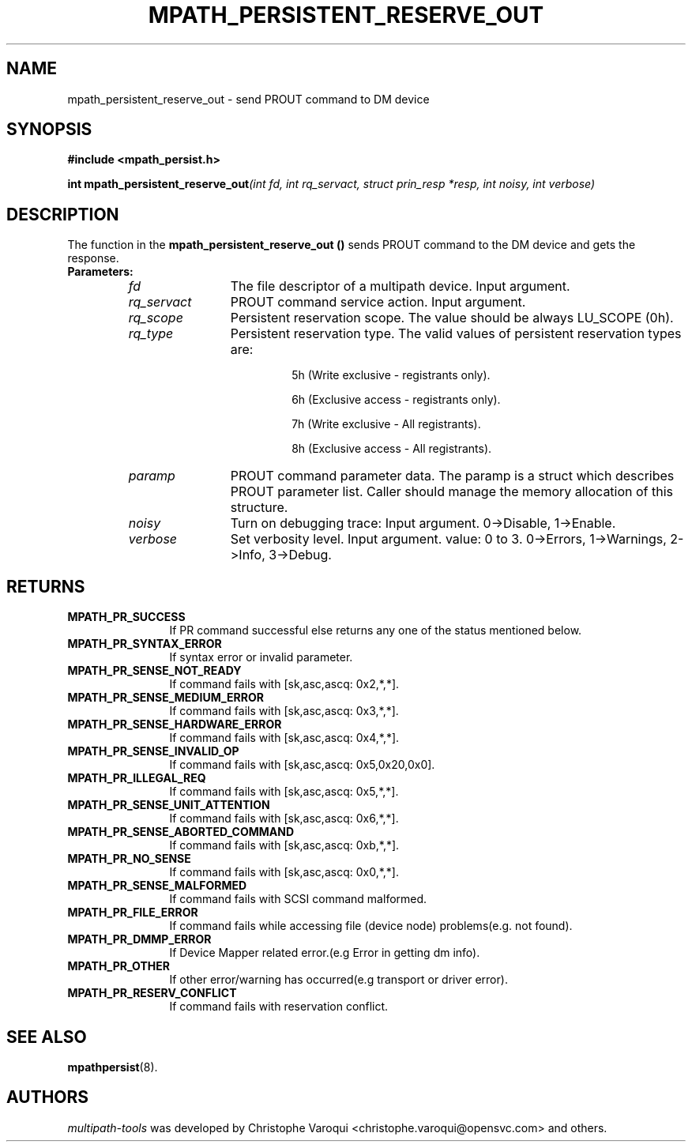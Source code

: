 .\" ----------------------------------------------------------------------------
.\" Make sure there are no errors with:
.\" groff -z -wall -b -e -t libmpathpersist/mpath_persistent_reserve_out.3
.\" man --warnings -E UTF-8 -l -Tutf8 -Z libmpathpersist/mpath_persistent_reserve_out.3 > /dev/null
.\"
.\" Update the date below if you make any significant change.
.\" ----------------------------------------------------------------------------
.
.TH MPATH_PERSISTENT_RESERVE_OUT 3 2018-06-15 Linux
.
.
.\" ----------------------------------------------------------------------------
.SH NAME
.\" ----------------------------------------------------------------------------
.
mpath_persistent_reserve_out \- send PROUT command to DM device
.
.
.\" ----------------------------------------------------------------------------
.SH SYNOPSIS
.\" ----------------------------------------------------------------------------
.
.B #include <mpath_persist.h>
.P
.BI "int mpath_persistent_reserve_out" "(int fd, int rq_servact, struct prin_resp *resp, int noisy, int verbose)"
.P
.
.
.\" ----------------------------------------------------------------------------
.SH DESCRIPTION
.\" ----------------------------------------------------------------------------
.
The function in the \fBmpath_persistent_reserve_out ()\fR sends PROUT command to
the DM device and gets the response.
.TP
.B Parameters:
.RS
.TP 12
.I fd
The file descriptor of a multipath device. Input argument.
.TP
.I rq_servact
PROUT command service action. Input argument.
.TP
.I rq_scope
Persistent reservation scope. The value should be always LU_SCOPE (0h).
.TP
.I rq_type
Persistent reservation type. The valid values of persistent reservation types are:
.RS
.IP
5h (Write exclusive - registrants only).
.IP
6h (Exclusive access - registrants only).
.IP
7h (Write exclusive - All registrants).
.IP
8h (Exclusive access - All registrants).
.RE
.TP
.I paramp
PROUT command parameter data. The paramp is a struct which describes PROUT
parameter list. Caller should manage the memory allocation of this structure.
.TP
.I noisy
Turn on debugging trace: Input argument. 0->Disable, 1->Enable.
.TP
.I verbose
Set verbosity level. Input argument. value: 0 to 3. 0->Errors, 1->Warnings, 2->Info, 3->Debug.
.RE
.
.
.\" ----------------------------------------------------------------------------
.SH RETURNS
.\" ----------------------------------------------------------------------------
.
.TP 12
.B MPATH_PR_SUCCESS
If PR command successful else returns any one of the status mentioned below.
.TP
.B MPATH_PR_SYNTAX_ERROR
If syntax error or invalid parameter.
.TP
.B MPATH_PR_SENSE_NOT_READY
If command fails with [sk,asc,ascq: 0x2,*,*].
.TP
.B MPATH_PR_SENSE_MEDIUM_ERROR
If command fails with [sk,asc,ascq: 0x3,*,*].
.TP
.B MPATH_PR_SENSE_HARDWARE_ERROR
If command fails with [sk,asc,ascq: 0x4,*,*].
.TP
.B MPATH_PR_SENSE_INVALID_OP
If command fails with [sk,asc,ascq: 0x5,0x20,0x0].
.TP
.B MPATH_PR_ILLEGAL_REQ
If command fails with [sk,asc,ascq: 0x5,*,*].
.TP
.B MPATH_PR_SENSE_UNIT_ATTENTION
If command fails with [sk,asc,ascq: 0x6,*,*].
.TP
.B MPATH_PR_SENSE_ABORTED_COMMAND
If command fails with [sk,asc,ascq: 0xb,*,*].
.TP
.B MPATH_PR_NO_SENSE
If command fails with [sk,asc,ascq: 0x0,*,*].
.TP
.B MPATH_PR_SENSE_MALFORMED
If command fails with SCSI command malformed.
.TP
.B MPATH_PR_FILE_ERROR
If command fails while accessing file (device node) problems(e.g. not found).
.TP
.B MPATH_PR_DMMP_ERROR
If Device Mapper related error.(e.g Error in getting dm info).
.TP
.B MPATH_PR_OTHER
If other error/warning has occurred(e.g transport or driver error).
.TP
.B MPATH_PR_RESERV_CONFLICT
If command fails with reservation conflict.
.
.
.\" ----------------------------------------------------------------------------
.SH "SEE ALSO"
.\" ----------------------------------------------------------------------------
.
.BR mpathpersist (8).
.
.
.\" ----------------------------------------------------------------------------
.SH AUTHORS
.\" ----------------------------------------------------------------------------
.
\fImultipath-tools\fR was developed by Christophe Varoqui <christophe.varoqui@opensvc.com>
and others.
.\" EOF
